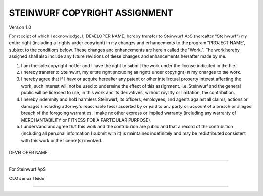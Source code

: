 .. |ORGANIZATION_FULL| replace:: Steinwurf ApS
.. |ORGANIZATION| replace:: Steinwurf
.. |DEVELOPER_NAME| replace:: DEVELOPER NAME
.. |PROGRAM_NAME| replace:: PROJECT NAME

STEINWURF COPYRIGHT ASSIGNMENT
==============================
Version 1.0

For receipt of which I acknowledge, I, |DEVELOPER_NAME|, hereby transfer to |ORGANIZATION_FULL| (hereafter "|ORGANIZATION|") my entire right (including all rights under copyright) in my changes and enhancements to the program "|PROGRAM_NAME|", subject to the conditions below. These changes and enhancements are herein called the "Work.". The work hereby assigned shall also include any future revisions of these changes and enhancements hereafter made by me.

1. I am the sole copyright holder and I have the right to submit the work under the license indicated in the file.

2. I hereby transfer to |ORGANIZATION|, my entire right (including all rights under copyright) in my changes to the work.

3. I hereby agree that if I have or acquire hereafter any patent or other intellectual property interest affecting the work, such interest will not be used to undermine the effect of this assignment. I.e. |ORGANIZATION| and the general public will be licensed to use, in this work and its derivatives, without royalty or limitation, the contribution.

4. I hereby indemnify and hold harmless |ORGANIZATION|, its officers, employees, and agents against all claims, actions or damages (including attorney's reasonable fees) asserted by or paid to any
   party on account of a breach or alleged breach of the foregoing warranties. I make no other express or implied warranty (including any warranty of MERCHANTABILITY or FITNESS FOR A PARTICULAR PURPOSE).

5. I understand and agree that this work and the contribution are public and that a record of the contribution (including all personal information I submit with it) is maintained indefinitely and may be redistributed consistent with this work or the license(s) involved.

\
\
\
\

|DEVELOPER_NAME|

----

\
\

For |ORGANIZATION_FULL|

CEO Janus Heide

----

\
